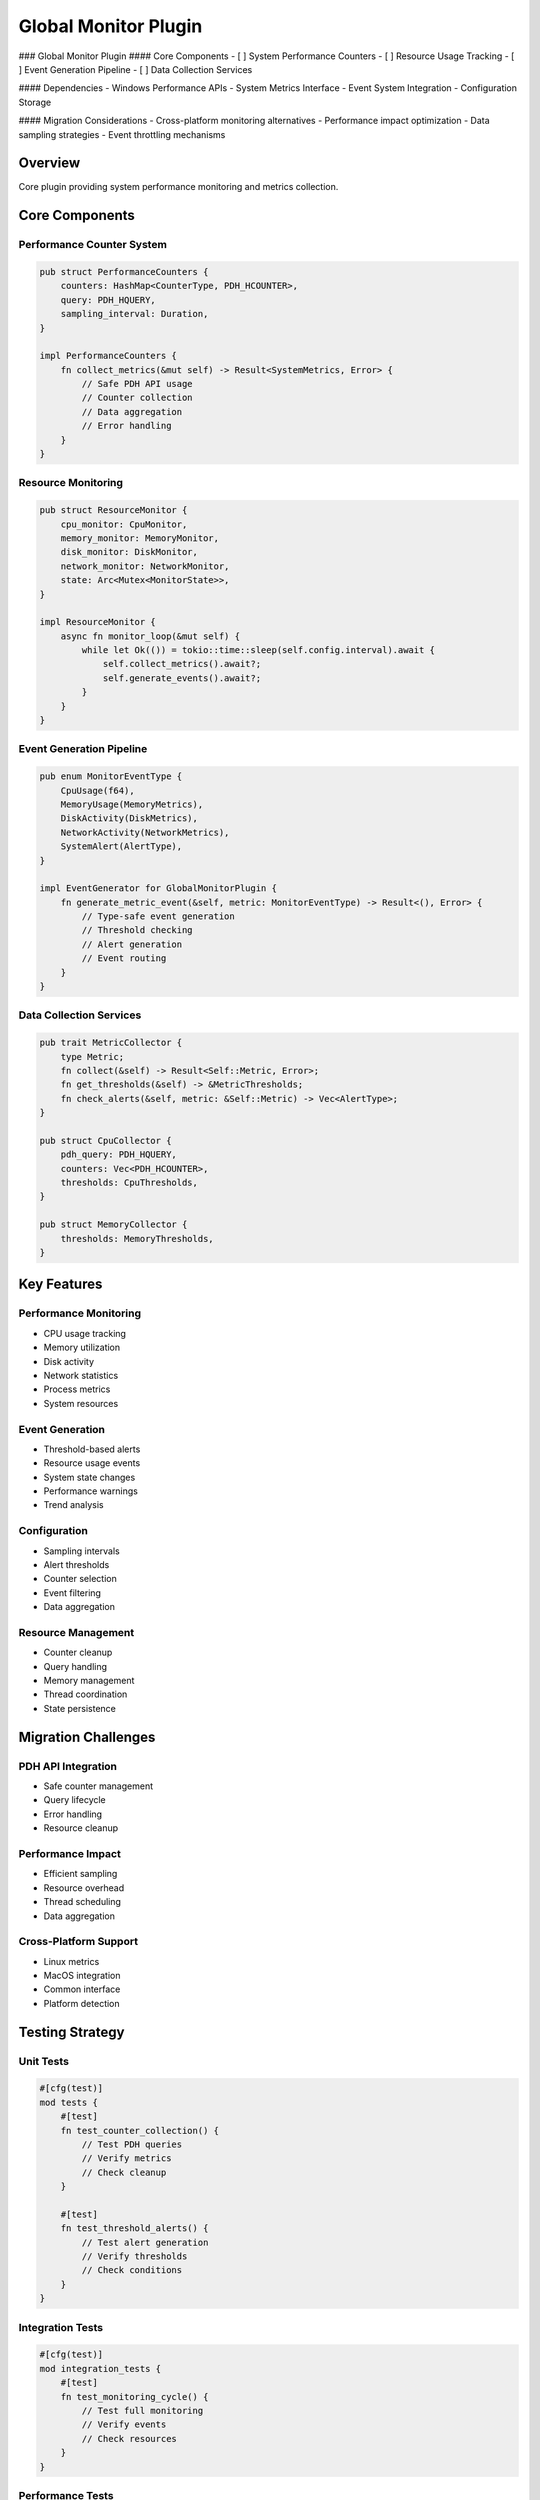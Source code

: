 Global Monitor Plugin
==================

### Global Monitor Plugin
#### Core Components
- [ ] System Performance Counters
- [ ] Resource Usage Tracking
- [ ] Event Generation Pipeline
- [ ] Data Collection Services

#### Dependencies
- Windows Performance APIs
- System Metrics Interface
- Event System Integration
- Configuration Storage

#### Migration Considerations
- Cross-platform monitoring alternatives
- Performance impact optimization
- Data sampling strategies
- Event throttling mechanisms

Overview
--------
Core plugin providing system performance monitoring and metrics collection.

Core Components
--------------

Performance Counter System
~~~~~~~~~~~~~~~~~~~~~~~~
.. code-block:: rust

    pub struct PerformanceCounters {
        counters: HashMap<CounterType, PDH_HCOUNTER>,
        query: PDH_HQUERY,
        sampling_interval: Duration,
    }

    impl PerformanceCounters {
        fn collect_metrics(&mut self) -> Result<SystemMetrics, Error> {
            // Safe PDH API usage
            // Counter collection
            // Data aggregation
            // Error handling
        }
    }

Resource Monitoring
~~~~~~~~~~~~~~~~~
.. code-block:: rust

    pub struct ResourceMonitor {
        cpu_monitor: CpuMonitor,
        memory_monitor: MemoryMonitor,
        disk_monitor: DiskMonitor,
        network_monitor: NetworkMonitor,
        state: Arc<Mutex<MonitorState>>,
    }

    impl ResourceMonitor {
        async fn monitor_loop(&mut self) {
            while let Ok(()) = tokio::time::sleep(self.config.interval).await {
                self.collect_metrics().await?;
                self.generate_events().await?;
            }
        }
    }

Event Generation Pipeline
~~~~~~~~~~~~~~~~~~~~~~~
.. code-block:: rust

    pub enum MonitorEventType {
        CpuUsage(f64),
        MemoryUsage(MemoryMetrics),
        DiskActivity(DiskMetrics),
        NetworkActivity(NetworkMetrics),
        SystemAlert(AlertType),
    }

    impl EventGenerator for GlobalMonitorPlugin {
        fn generate_metric_event(&self, metric: MonitorEventType) -> Result<(), Error> {
            // Type-safe event generation
            // Threshold checking
            // Alert generation
            // Event routing
        }
    }

Data Collection Services
~~~~~~~~~~~~~~~~~~~~~~
.. code-block:: rust

    pub trait MetricCollector {
        type Metric;
        fn collect(&self) -> Result<Self::Metric, Error>;
        fn get_thresholds(&self) -> &MetricThresholds;
        fn check_alerts(&self, metric: &Self::Metric) -> Vec<AlertType>;
    }

    pub struct CpuCollector {
        pdh_query: PDH_HQUERY,
        counters: Vec<PDH_HCOUNTER>,
        thresholds: CpuThresholds,
    }

    pub struct MemoryCollector {
        thresholds: MemoryThresholds,
    }

Key Features
-----------

Performance Monitoring
~~~~~~~~~~~~~~~~~~~~
- CPU usage tracking
- Memory utilization
- Disk activity
- Network statistics
- Process metrics
- System resources

Event Generation
~~~~~~~~~~~~~~
- Threshold-based alerts
- Resource usage events
- System state changes
- Performance warnings
- Trend analysis

Configuration
~~~~~~~~~~~~
- Sampling intervals
- Alert thresholds
- Counter selection
- Event filtering
- Data aggregation

Resource Management
~~~~~~~~~~~~~~~~
- Counter cleanup
- Query handling
- Memory management
- Thread coordination
- State persistence

Migration Challenges
------------------

PDH API Integration
~~~~~~~~~~~~~~~~~
- Safe counter management
- Query lifecycle
- Error handling
- Resource cleanup

Performance Impact
~~~~~~~~~~~~~~~
- Efficient sampling
- Resource overhead
- Thread scheduling
- Data aggregation

Cross-Platform Support
~~~~~~~~~~~~~~~~~~~
- Linux metrics
- MacOS integration
- Common interface
- Platform detection

Testing Strategy
--------------

Unit Tests
~~~~~~~~~
.. code-block:: rust

    #[cfg(test)]
    mod tests {
        #[test]
        fn test_counter_collection() {
            // Test PDH queries
            // Verify metrics
            // Check cleanup
        }

        #[test]
        fn test_threshold_alerts() {
            // Test alert generation
            // Verify thresholds
            // Check conditions
        }
    }

Integration Tests
~~~~~~~~~~~~~~~
.. code-block:: rust

    #[cfg(test)]
    mod integration_tests {
        #[test]
        fn test_monitoring_cycle() {
            // Test full monitoring
            // Verify events
            // Check resources
        }
    }

Performance Tests
~~~~~~~~~~~~~~
.. code-block:: rust

    #[cfg(test)]
    mod benchmarks {
        #[bench]
        fn bench_metric_collection() {
            // Measure collection time
            // Check memory usage
            // Verify overhead
        }
    }

Error Handling
------------

Counter Errors
~~~~~~~~~~~~
.. code-block:: rust

    #[derive(Error, Debug)]
    pub enum CounterError {
        #[error("Failed to open counter: {0}")]
        OpenError(String),
        #[error("Failed to collect data: {0}")]
        CollectionError(String),
        #[error("Invalid counter path: {0}")]
        InvalidPath(String),
    }

Recovery Strategy
~~~~~~~~~~~~~~
.. code-block:: rust

    impl ResourceMonitor {
        fn handle_counter_error(&mut self, error: CounterError) -> Result<(), Error> {
            match error {
                CounterError::OpenError(_) => self.reinitialize_counter(),
                CounterError::CollectionError(_) => self.retry_collection(),
                CounterError::InvalidPath(_) => self.use_fallback_counter(),
            }
        }
    }

Platform Considerations
--------------------

Windows Implementation
~~~~~~~~~~~~~~~~~~~
.. code-block:: rust

    #[cfg(target_os = "windows")]
    mod windows {
        use windows::Win32::System::Performance::*;
        
        pub struct WindowsCounters {
            query: PDH_HQUERY,
            counters: Vec<PDH_HCOUNTER>,
        }
    }

Linux Implementation
~~~~~~~~~~~~~~~~~
.. code-block:: rust

    #[cfg(target_os = "linux")]
    mod linux {
        pub struct LinuxCounters {
            proc_stat: ProcStat,
            sys_info: SysInfo,
        }
    }

Common Interface
~~~~~~~~~~~~~
.. code-block:: rust

    pub trait SystemMetrics {
        fn cpu_usage(&self) -> Result<f64, Error>;
        fn memory_usage(&self) -> Result<MemoryMetrics, Error>;
        fn disk_activity(&self) -> Result<DiskMetrics, Error>;
        fn network_activity(&self) -> Result<NetworkMetrics, Error>;
    } 
    
    
    
